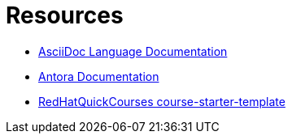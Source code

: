 = Resources

- https://docs.asciidoctor.org/asciidoc/latest/[AsciiDoc Language Documentation,window=_blank]

- https://docs.antora.org/antora/latest/[Antora Documentation,window=_blank]

- https://github.com/RedHatQuickCourses/course-starter-template[RedHatQuickCourses course-starter-template,window=_blank]